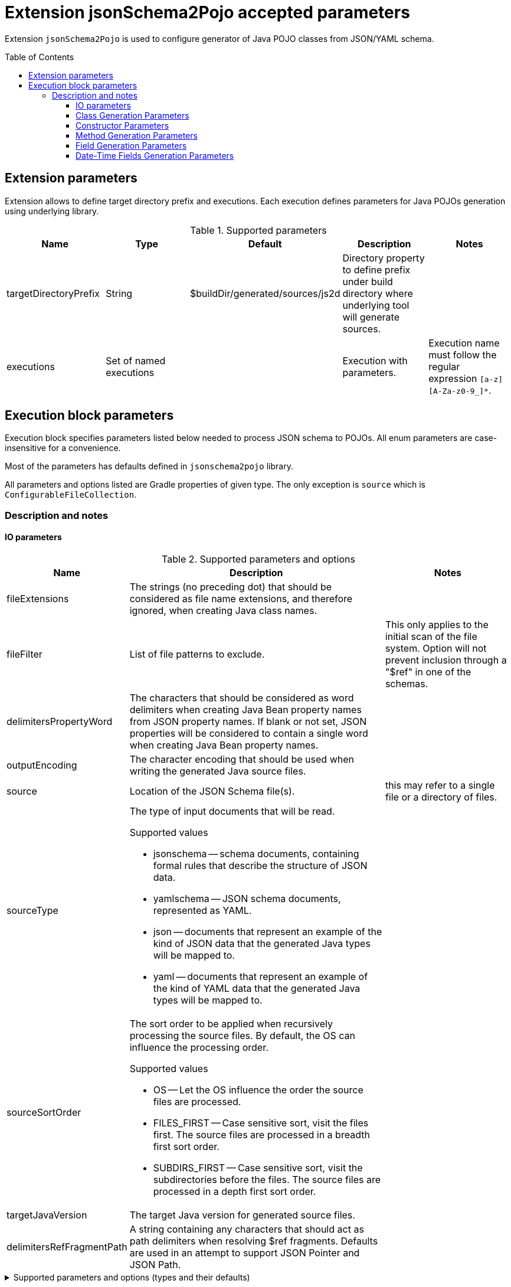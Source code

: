 :toc:
:toc-placement: preamble
:toclevels: 5
:showtitle:

= Extension jsonSchema2Pojo accepted parameters

Extension `jsonSchema2Pojo` is used to configure generator of Java POJO classes from JSON/YAML schema.

== Extension parameters

Extension allows to define target directory prefix and executions.
Each execution defines parameters for Java POJOs generation using underlying library.

.Supported parameters
[options=header]
|====
| Name | Type | Default | Description | Notes
// ------------------------------
| targetDirectoryPrefix
| String
| $buildDir/generated/sources/js2d
| Directory property to define prefix under build directory where underlying tool will generate sources.
|
// ------------------------------
| executions
| Set of named executions
|
| Execution with parameters.
| Execution name must follow the regular expression `[a-z][A-Za-z0-9_]*`.
// ------------------------------
|====

== Execution block parameters

Execution block specifies parameters listed below needed to process JSON schema to POJOs.
All enum parameters are case-insensitive for a convenience.

Most of the parameters has defaults defined in `jsonschema2pojo` library.

All parameters and options listed are Gradle properties of given type.
The only exception is `source` which is `ConfigurableFileCollection`.

=== Description and notes

==== IO parameters

.Supported parameters and options
[options=header,cols="1,4,2"]
|====
| Name | Description | Notes
// ------------------------------
| fileExtensions
| The strings (no preceding dot) that should be considered as file name extensions, and therefore ignored, when creating Java class names.
|
// ------------------------------
| fileFilter
| List of file patterns to exclude.
| This only applies to the initial scan of the file system.
Option will not prevent inclusion through a "$ref" in one of the schemas.
// ------------------------------
| delimitersPropertyWord
| The characters that should be considered as word delimiters when creating Java Bean property names from JSON property names.
  If blank or not set, JSON properties will be considered to contain a single word when creating Java Bean property names.
|
// ------------------------------
| outputEncoding
| The character encoding that should be used when writing the generated Java source files.
|
// ------------------------------
| source
| Location of the JSON Schema file(s).
| this may refer to a single file or a directory of files.
// ------------------------------
| sourceType
a| The type of input documents that will be read.

.Supported values
* jsonschema -- schema documents, containing formal rules that describe the structure of JSON data.
* yamlschema -- JSON schema documents, represented as YAML.
* json -- documents that represent an example of the kind of JSON data that the generated Java types will be mapped to.
* yaml -- documents that represent an example of the kind of YAML data that the generated Java types will be mapped to.
|
// ------------------------------
| sourceSortOrder
a| The sort order to be applied when recursively processing the source files.
  By default, the OS can influence the processing order.

.Supported values
* OS -- Let the OS influence the order the source files are processed.
* FILES_FIRST -- Case sensitive sort, visit the files first.
  The source files are processed in a breadth first sort order.
* SUBDIRS_FIRST -- Case sensitive sort, visit the subdirectories before the files.
  The source files are processed in a depth first sort order.
|
// ------------------------------
| targetJavaVersion
| The target Java version for generated source files.
|
// ------------------------------
| delimitersRefFragmentPath
| A string containing any characters that should act as path delimiters when resolving $ref fragments.
  Defaults are used in an attempt to support JSON Pointer and JSON Path.
|
// ------------------------------
|====

.Supported parameters and options (types and their defaults)
[%collapsible]
====
[options=header,cols="4,1,2"]
|====
| Name | Type | Default
// ------------------------------
| delimitersPropertyWord
| String
| `- _`
// ------------------------------
| delimitersRefFragmentPath
| String
| `#/.`
// ------------------------------
| fileExtensions
| List<String>
|
// ------------------------------
| fileFilter
| FileFilter
|
// ------------------------------
| outputEncoding
| String
| `UTF-8`
// ------------------------------
| source
| ConfigurableFileCollection
| `$projectRoot/src/main/resources/json`
// ------------------------------
| sourceSortOrder
| String
| OS
// ------------------------------
| sourceType
| String
| jsonschema
// ------------------------------
| targetJavaVersion
| String
|
// ------------------------------
|====
====

==== Class Generation Parameters

.Supported parameters and options
[options=header,cols="1,4,2"]
|====
| Name | Description | Notes
// ------------------------------
| annotateGenerated
| Whether to mark generated classes with the `Generated` annotation.
| It strongly depends on java version used to run POJO generator, not `targetVersion`.
// ------------------------------
| annotateSerializable
| Whether to make the generated types `Serializable`.
|
// ------------------------------
| annotationStyle
a| The style of annotations to use in the generated Java types.

.Supported values
* jackson2 -- apply annotations from the Jackson 2.x library
* jackson -- alias for jackson2
* gson -- apply annotations from the gson library
* moshi1 -- apply annotations from the moshi 1.x library
* none -- apply no annotations at all
|
// ------------------------------
| customAnnotatorClass
| A fully qualified class name, referring to a custom annotator class that implements `org.jsonschema2pojo.Annotator`.
  This annotator will be used in addition to the one chosen by `annotationStyle`.
| If you want to use the custom annotator alone, set `annotationStyle` to none.
// ------------------------------
| customRuleFactoryClass
| A fully qualified class name, referring to a class that extends `org.jsonschema2pojo.rules.RuleFactory`.
  This class will be used to create instances of Rules used for code generation.
|
// ------------------------------
| jackson2IncludeTypeInfo
| Whether to include json type information.
  This is often required to support polymorphic type handling.
  By default, the type information is stored in the `@class` property.
  This can be overridden in the `deserializationClassProperty` of the schema.
| Works only if `Jackson` or `Jackson2` were selected
// ------------------------------
| jackson2InclusionLevel
a| The Level of inclusion to set in the generated Java types for Jackson serializers.

.Supported values
* ALWAYS NON_ABSENT
* NON_DEFAULT
* NON_EMPTY
* NON_NULL
* USE_DEFAULTS

| Works only if `Jackson` or `Jackson2` were selected
// ------------------------------
| namePrefix
| Whether to add a prefix to generated classes.
|
// ------------------------------
| nameSuffix
| Whether to add a suffix to generated classes.
|
// ------------------------------
| nameUseTitle
| Use the title as class name.
  Otherwise, the property and file name is used.
|
// ------------------------------
| targetPackage
| Package name prefix used for generated Java classes.
This is used for types where a fully qualified name has not been supplied in the schema using the `javaType` property.
|
// ------------------------------
|====

.Supported parameters and options (types and their defaults)
[%collapsible]
====
[options=header,cols="4,1,2"]
|====
| Name | Type | Default
// ------------------------------
| annotateGenerated
| boolean
| false
// ------------------------------
| annotateSerializable
| boolean
|
// ------------------------------
| annotationStyle
| String
| jackson2
// ------------------------------
| customAnnotatorClass
| String
| org.jsonschema2pojo.NoopAnnotator
// ------------------------------
| customRuleFactoryClass
| String
| org.jsonschema2pojo.rules.RuleFactory
// ------------------------------
| jackson2IncludeTypeInfo
| boolean
| false
// ------------------------------
| jackson2InclusionLevel
| String
| NON_NULL
// ------------------------------
| namePrefix
| String
|
// ------------------------------
| nameSuffix
| String
|
// ------------------------------
| nameUseTitle
| boolean
| false
// ------------------------------
| targetPackage
| String
|
// ------------------------------
|====
====

==== Constructor Parameters

.Supported parameters and options
[options=header,cols="1,4,2"]
|====
| Name | Description | Notes
// ------------------------------
| allProperties
| This option determines whether the resulting object should include a constructor with all listed properties as parameters.
|
// ------------------------------
| annotateConstructorProperties
| Whether to include JDK `java.bean.ConstructorProperties`.
  Used by some serialization libraries to get parameter names of constructors at runtime.
| May not be available on Android
// ------------------------------
| copy
| Generate copy constructor to assign all properties from the originating class to the new class.
|
// ------------------------------
| parcelable
| Whether to make the generated types `Parcelable`.
| Used for Android development.
// ------------------------------
| requiredProperties
| This option determines whether the resulting object should include a constructor with only the required properties as parameters.
|
// ------------------------------
|====

.Supported parameters and options (types and their defaults)
[%collapsible]
====
[options=header,cols="4,1,2"]
|====
| Name | Type | Default
// ------------------------------
| allProperties
| boolean
| false
// ------------------------------
| annotateConstructorProperties
| boolean
| false
// ------------------------------
| copy
| boolean
| false
// ------------------------------
| parcelable
| boolean
| false
// ------------------------------
| requiredProperties
| boolean
| false
// ------------------------------
|====
====

==== Method Generation Parameters

.Supported parameters and options
[options=header,cols="1,4,2"]
|====
| Name | Description | Notes
// ------------------------------
| additionalProperties
| Whether to allow 'additional properties' support in objects.
  Setting this to false will disable additional properties support, regardless of the input schema(s).
|
// ------------------------------
| annotateJsr303
a| Whether to include JSR-303/349 annotations in generated Java types for various field constraints defined in schema.
Any Java fields which are an object or array of objects will be annotated with @Valid to support validation.

.Schema rules and the annotation they produce
[options=header]
!===
! schema constraint ! annotation
// ++++++++++++++++++++++++++++++
! maximum
! @DecimalMax
// ++++++++++++++++++++++++++++++
! minimum
! @DecimalMin
// ++++++++++++++++++++++++++++++
! minItems
! @Size
// ++++++++++++++++++++++++++++++
! maxItems
! @Size
// ++++++++++++++++++++++++++++++
! minLength
! @Size
// ++++++++++++++++++++++++++++++
! maxLength
! @Size
// ++++++++++++++++++++++++++++++
! pattern
! @Pattern
// ++++++++++++++++++++++++++++++
! required
! @NotNull
// ++++++++++++++++++++++++++++++
!===

|
// ------------------------------
| annotateJsr303Jakarta
| Whether to use `JSR-303` annotations from `jakarta.validation` package instead of `javax.validation` package.
| Implies `annotateJsr303` option
// ------------------------------
| annotateJsr305
| Whether to include JSR-305 annotations (for schema rules like Nullable, NonNull, etc.) in generated Java types.
|
// ------------------------------
| builders
| Whether to generate builder-style methods of the form `withXxx(value)` that return `this`.
|
// ------------------------------
| buildersDynamic
| Whether to include dynamic builders.
|
// ------------------------------
| buildersInnerClass
| If set to true, then the gang of four builder pattern will be used to generate builders on generated classes.
| Implies `builders` option.
// ------------------------------
| getters
| Whether to include getters or to omit this accessor method and create public fields instead.
|
// ------------------------------
| gettersDynamic
| Whether to include dynamic getters.
|
// ------------------------------
| gettersUseOptional
| Whether to use Optional as return type for getters of non-required fields.
|
// ------------------------------
| hashcodeAndEquals
| Whether to include hashCode and equals methods in generated Java types.
| `BigDecimal` objects aren't comparable by `equals` as expected.
// ------------------------------
| setters
| Whether to include setters or to omit this accessor method and create public fields instead.
|
// ------------------------------
| settersDynamic
| Whether to include dynamic setters.
|
// ------------------------------
| toStringExcludes
| The fields to be excluded from toString generation.
|
// ------------------------------
| toStringMethod
| Whether to include a toString method in generated Java types.
|
// ------------------------------
|====

.Supported parameters and options (types and their defaults)
[%collapsible]
====
[options=header,cols="4,1,2"]
|====
| Name | Type | Default
// ------------------------------
| additionalProperties
| boolean
| true
// ------------------------------
| annotateJakartaValidation
| boolean
| false
// ------------------------------
| annotateJsr303
| boolean
| false
// ------------------------------
| annotateJsr305
| boolean
| false
// ------------------------------
| builders
| boolean
| false
// ------------------------------
| buildersDynamic
| boolean
| false
// ------------------------------
| buildersInnerClass
| boolean
| false
// ------------------------------
| getters
| boolean
| true
// ------------------------------
| gettersDynamic
| boolean
| false
// ------------------------------
| gettersUseOptional
| boolean
| false
// ------------------------------
| hashcodeAndEquals
| boolean
| true
// ------------------------------
| setters
| boolean
| true
// ------------------------------
| settersDynamic
| boolean
| false
// ------------------------------
| toStringExcludes
| boolean
| true
// ------------------------------
| toStringMethod
| boolean
| false
// ------------------------------
|====
====

==== Field Generation Parameters

.Supported parameters and options
[options=header,cols="1,4,2"]
|====
| Name | Description | Notes
// ------------------------------
| floatUseBigDecimal
| Whether to use the java type `BigDecimal` instead of `float` (or `Float`) when representing the JSON Schema type 'number'.
| This parameter overrides `floatUseDouble`.
// ------------------------------
| floatUseDouble
| Whether to use the java type `double` (or `Double`) instead of `float` (or `Float`) when representing the JSON Schema type 'number'.
|
// ------------------------------
| formatToTypeMapping
| Defines mapping from format identifier (e.g. 'uri') to fully qualified type name (e.g. 'java.net.URI').
|
// ------------------------------
| initializeCollections
| Whether to initialize Set and List fields as empty collections, or leave them as null.
|
// ------------------------------
| integerUseBigInteger
| Whether to use the java type `BigInteger` instead of `int` (or `Integer`) when representing the JSON Schema type `integer`.
| This parameter overrides `integerUseLong`.
// ------------------------------
| integerUseLong
| Whether to use the java type `long` (or `Long`) instead of `int` (or `Integer`) when representing the JSON Schema type 'integer'.
|
// ------------------------------
| usePrimitives
| Whether to use primitives (`long`, `double` or `boolean`) instead of wrapper types where possible.
| This has the side effect of making those properties non-null.
// ------------------------------
|====

.Supported parameters and options (types and their defaults)
[%collapsible]
====
[options=header,cols="4,1,2"]
|====
| Name | Type | Default
// ------------------------------
| floatUseBigDecimal
| boolean
| false
// ------------------------------
| floatUseDouble
| boolean
| true
// ------------------------------
| formatToTypeMapping
| `Map<String, String>`
|
// ------------------------------
| initializeCollections
| boolean
| true
// ------------------------------
| integerUseBigInteger
| boolean
| false
// ------------------------------
| integerUseLong
| boolean
| false
// ------------------------------
| usePrimitives
| boolean
| false
// ------------------------------
|====
====

==== Date-Time Fields Generation Parameters

.Supported parameters and options
[options=header,cols="1,4,2"]
|====
| Name | Description | Notes
// ------------------------------
| dateFormat
| How `date` fields will be formatted during serialization.
|
// ------------------------------
| datePattern
| A custom pattern to use when formatting date fields during deserialization.
| Requires support from your JSON binding library.
// ------------------------------
| dateTimeFormat
| How `date-time` fields will be formatted during serialization.
|
// ------------------------------
| dateTimePattern
| A custom pattern to use when formatting date-time fields during deserialization.
| Requires support from your JSON binding library.
// ------------------------------
| dateTimeType
| Which type to use instead of string when adding string type fields of format `date-time` to generated Java types.
|
// ------------------------------
| dateType
| Which type to use instead of string when adding string type fields of format `date` to generated Java types.
|
// ------------------------------
| jodaDate
| Whether to use `org.joda.time.DateTime` instead of Date when adding date type fields to generated Java types.
|
// ------------------------------
| jodaLocalDate
| Whether to use `org.joda.time.LocalDate` instead of string when adding string type fields of format `date` to generated Java types.
|
// ------------------------------
| jodaLocalTime
| Whether to use `org.joda.time.LocalTime` instead of string when adding string type fields of format `time` to generated Java types.
|
// ------------------------------
| timeFormat
| How `time` fields will be formatted during serialization.
|
// ------------------------------
| timePattern
| A custom pattern to use when formatting time fields during deserialization.
| Requires support from your JSON binding library.
// ------------------------------
| timeType
| Which type to use instead of string when adding string type fields of format `time` to generated Java types.
|
// ------------------------------
|====

.Supported parameters and options (types and their defaults)
[%collapsible]
====
[options=header,cols="4,1,2"]
|====
| Name | Type | Default
// ------------------------------
| dateFormat
| String
|
// ------------------------------
| datePattern
| String
|
// ------------------------------
| dateTimeFormat
| String
|
// ------------------------------
| dateTimePattern
| String
|
// ------------------------------
| dateTimeType
| String
|
// ------------------------------
| dateType
| String
|
// ------------------------------
| jodaDate
| boolean
| false
// ------------------------------
| jodaLocalDate
| boolean
| false
// ------------------------------
| jodaLocalTime
| boolean
| false
// ------------------------------
| timeFormat
| String
|
// ------------------------------
| timePattern
| String
|
// ------------------------------
| timeType
| String
|
// ------------------------------
|====
====

